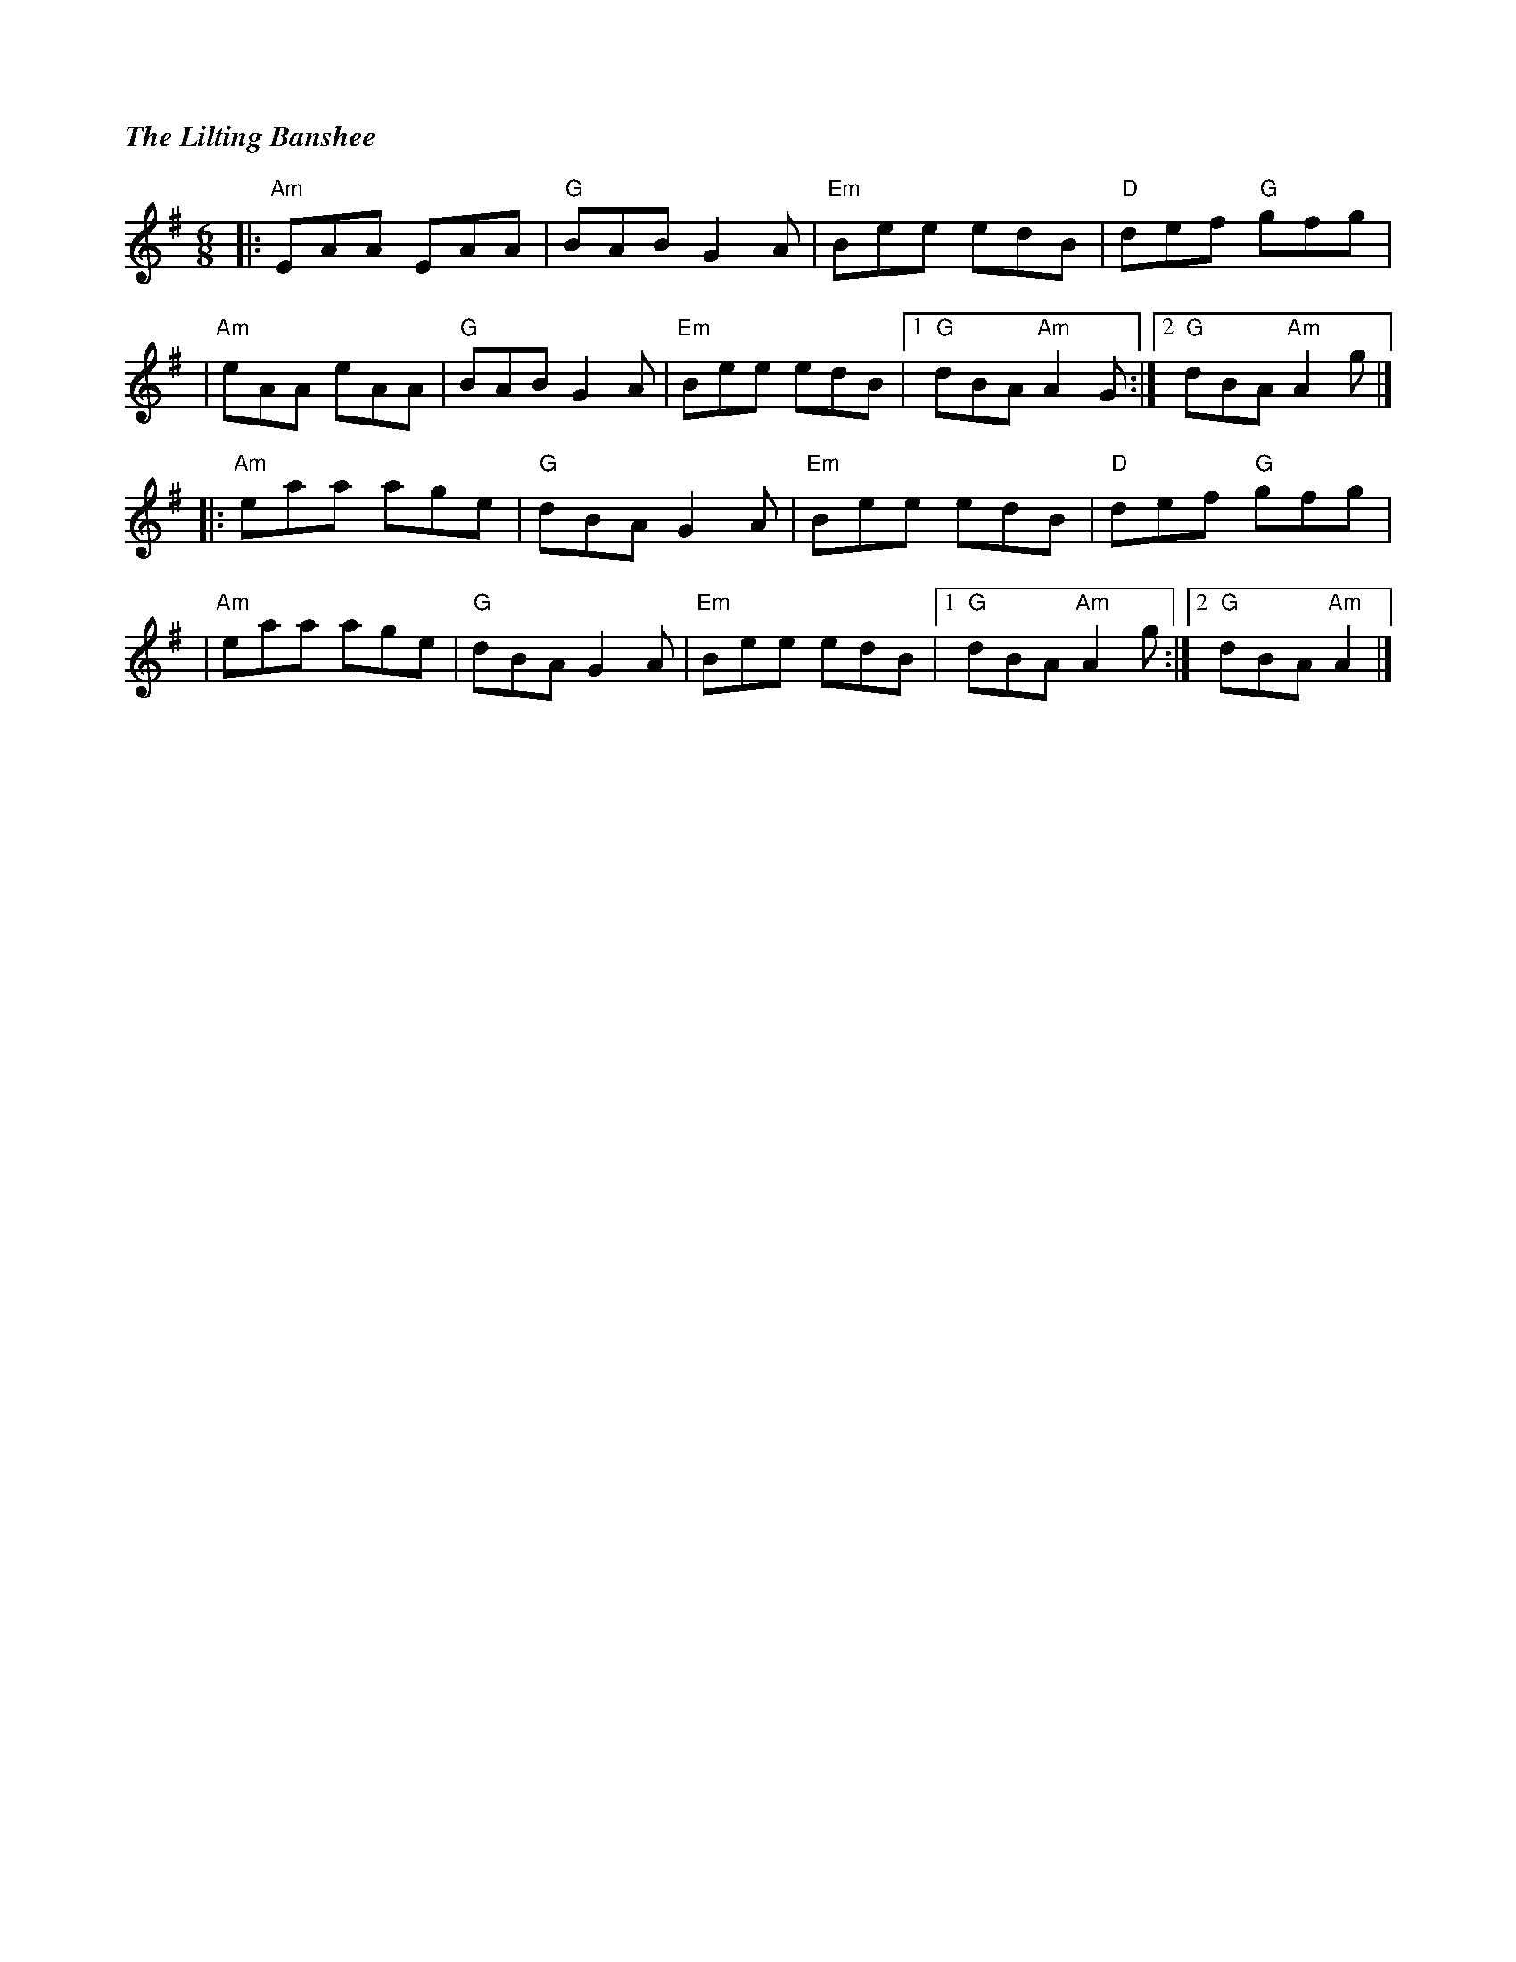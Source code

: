 %%titlefont Times-Bold-Italic 16
%%titleleft true
X: 1
T: The Lilting Banshee
R: jig
M: 6/8
L: 1/8
K: Ador
|:"Am"EAA EAA |"G"BAB G2A |"Em"Bee edB |"D"def "G"gfg     |
|"Am"eAA eAA  |"G"BAB G2A |"Em"Bee edB |1"G"dBA "Am"A2 G :|2"G"dBA "Am"A2 g |]
|:"Am"eaa age |"G"dBA G2A |"Em"Bee edB |"D"def "G"gfg     |
|"Am"eaa age  |"G"dBA G2A |"Em"Bee edB |1"G"dBA "Am"A2 g :|2"G"dBA "Am"A2   |]
